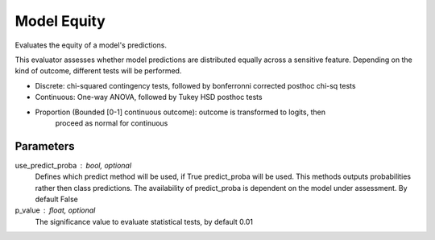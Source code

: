 
Model Equity
============


Evaluates the equity of a model's predictions.

This evaluator assesses whether model predictions are distributed equally across a sensitive
feature. Depending on the kind of outcome, different tests will be performed.

- Discrete: chi-squared contingency tests,
  followed by bonferronni corrected posthoc chi-sq tests
- Continuous: One-way ANOVA, followed by Tukey HSD posthoc tests
- Proportion (Bounded [0-1] continuous outcome): outcome is transformed to logits, then
    proceed as normal for continuous

Parameters
----------
use_predict_proba : bool, optional
    Defines which predict method will be used, if True predict_proba will be used.
    This methods outputs probabilities rather then class predictions. The availability
    of predict_proba is dependent on the model under assessment. By default False
p_value : float, optional
    The significance value to evaluate statistical tests, by default 0.01
